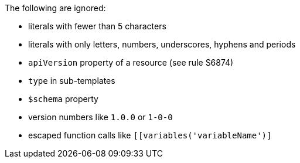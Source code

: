The following are ignored:

* literals with fewer than 5 characters
* literals with only letters, numbers, underscores, hyphens and periods
* `apiVersion` property of a resource (see rule S6874)
* `type` in sub-templates
* `$schema` property
* version numbers like `1.0.0` or `1-0-0`
* escaped function calls like `[[variables('variableName')]`
